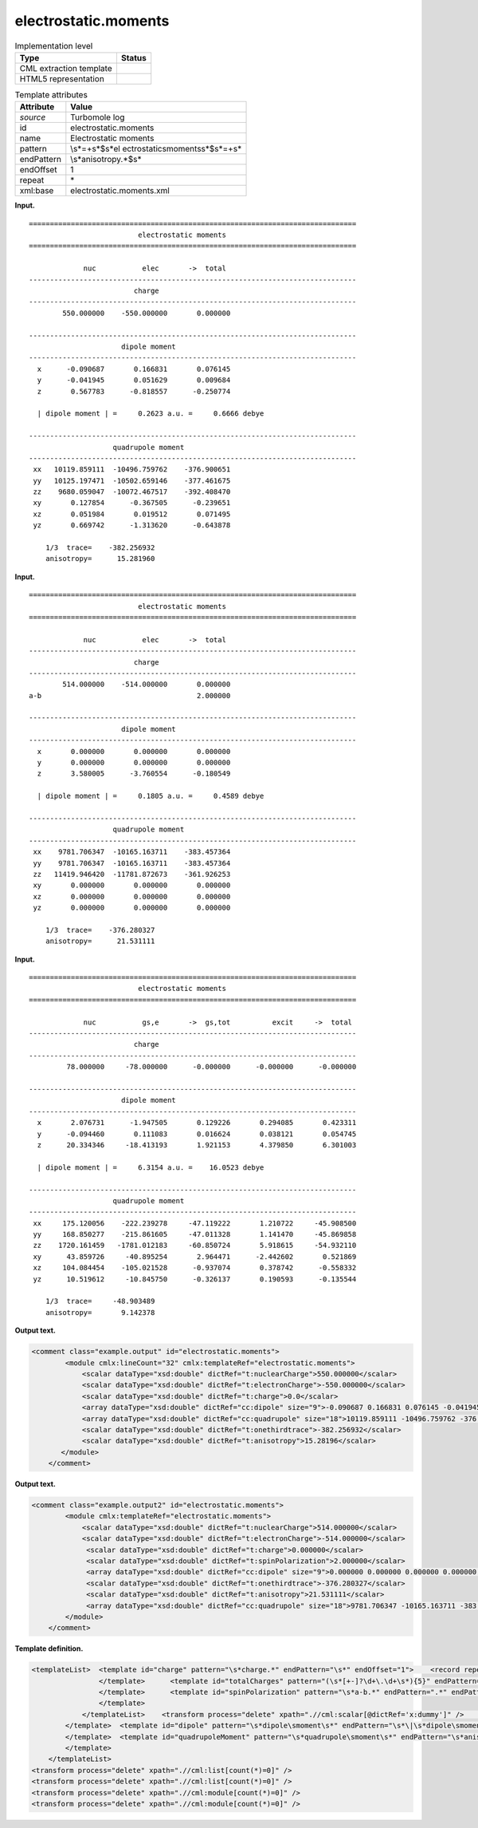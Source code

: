.. _electrostatic.moments-d3e35574:

electrostatic.moments
=====================

.. table:: Implementation level

   +-----------------------------------+-----------------------------------+
   | Type                              | Status                            |
   +===================================+===================================+
   | CML extraction template           | |image0|                          |
   +-----------------------------------+-----------------------------------+
   | HTML5 representation              | |image1|                          |
   +-----------------------------------+-----------------------------------+

.. table:: Template attributes

   +-----------------------------------+-----------------------------------+
   | Attribute                         | Value                             |
   +===================================+===================================+
   | *source*                          | Turbomole log                     |
   +-----------------------------------+-----------------------------------+
   | id                                | electrostatic.moments             |
   +-----------------------------------+-----------------------------------+
   | name                              | Electrostatic moments             |
   +-----------------------------------+-----------------------------------+
   | pattern                           | \\s*=+\s*$\s*el                   |
   |                                   | ectrostatic\smoments\s*$\s*=+\s\* |
   +-----------------------------------+-----------------------------------+
   | endPattern                        | \\s*anisotropy.*$\s\*             |
   +-----------------------------------+-----------------------------------+
   | endOffset                         | 1                                 |
   +-----------------------------------+-----------------------------------+
   | repeat                            | \*                                |
   +-----------------------------------+-----------------------------------+
   | xml:base                          | electrostatic.moments.xml         |
   +-----------------------------------+-----------------------------------+

**Input.**

::

    ==============================================================================
                              electrostatic moments
    ==============================================================================

                 nuc           elec       ->  total
    ------------------------------------------------------------------------------
                             charge      
    ------------------------------------------------------------------------------
            550.000000    -550.000000       0.000000

    ------------------------------------------------------------------------------
                          dipole moment  
    ------------------------------------------------------------------------------
      x      -0.090687       0.166831       0.076145
      y      -0.041945       0.051629       0.009684
      z       0.567783      -0.818557      -0.250774

      | dipole moment | =     0.2623 a.u. =     0.6666 debye 

    ------------------------------------------------------------------------------
                        quadrupole moment
    ------------------------------------------------------------------------------
     xx   10119.859111  -10496.759762    -376.900651
     yy   10125.197471  -10502.659146    -377.461675
     zz    9680.059047  -10072.467517    -392.408470
     xy       0.127854      -0.367505      -0.239651
     xz       0.051984       0.019512       0.071495
     yz       0.669742      -1.313620      -0.643878

        1/3  trace=    -382.256932
        anisotropy=      15.281960
       
       

**Input.**

::

    ==============================================================================
                              electrostatic moments
    ==============================================================================

                 nuc           elec       ->  total
    ------------------------------------------------------------------------------
                             charge      
    ------------------------------------------------------------------------------
            514.000000    -514.000000       0.000000
    a-b                                     2.000000

    ------------------------------------------------------------------------------
                          dipole moment  
    ------------------------------------------------------------------------------
      x       0.000000       0.000000       0.000000
      y       0.000000       0.000000       0.000000
      z       3.580005      -3.760554      -0.180549

      | dipole moment | =     0.1805 a.u. =     0.4589 debye 

    ------------------------------------------------------------------------------
                        quadrupole moment
    ------------------------------------------------------------------------------
     xx    9781.706347  -10165.163711    -383.457364
     yy    9781.706347  -10165.163711    -383.457364
     zz   11419.946420  -11781.872673    -361.926253
     xy       0.000000       0.000000       0.000000
     xz       0.000000       0.000000       0.000000
     yz       0.000000       0.000000       0.000000

        1/3  trace=    -376.280327
        anisotropy=      21.531111
            
       

**Input.**

::

    ==============================================================================
                              electrostatic moments
    ==============================================================================
    
                 nuc           gs,e       ->  gs,tot          excit     ->  total
    ------------------------------------------------------------------------------
                             charge      
    ------------------------------------------------------------------------------
             78.000000     -78.000000      -0.000000      -0.000000      -0.000000
    
    ------------------------------------------------------------------------------
                          dipole moment  
    ------------------------------------------------------------------------------
      x       2.076731      -1.947505       0.129226       0.294085       0.423311
      y      -0.094460       0.111083       0.016624       0.038121       0.054745
      z      20.334346     -18.413193       1.921153       4.379850       6.301003
    
      | dipole moment | =     6.3154 a.u. =    16.0523 debye 
    
    ------------------------------------------------------------------------------
                        quadrupole moment
    ------------------------------------------------------------------------------
     xx     175.120056    -222.239278     -47.119222       1.210722     -45.908500
     yy     168.850277    -215.861605     -47.011328       1.141470     -45.869858
     zz    1720.161459   -1781.012183     -60.850724       5.918615     -54.932110
     xy      43.859726     -40.895254       2.964471      -2.442602       0.521869
     xz     104.084454    -105.021528      -0.937074       0.378742      -0.558332
     yz      10.519612     -10.845750      -0.326137       0.190593      -0.135544
    
        1/3  trace=     -48.903489
        anisotropy=       9.142378
       
       

**Output text.**

.. code:: xml

   <comment class="example.output" id="electrostatic.moments">
           <module cmlx:lineCount="32" cmlx:templateRef="electrostatic.moments">
               <scalar dataType="xsd:double" dictRef="t:nuclearCharge">550.000000</scalar>
               <scalar dataType="xsd:double" dictRef="t:electronCharge">-550.000000</scalar>
               <scalar dataType="xsd:double" dictRef="t:charge">0.0</scalar>
               <array dataType="xsd:double" dictRef="cc:dipole" size="9">-0.090687 0.166831 0.076145 -0.041945 0.051629 0.009684 0.567783 -0.818557 -0.250774</array> 
               <array dataType="xsd:double" dictRef="cc:quadrupole" size="18">10119.859111 -10496.759762 -376.900651 10125.197471 -10502.659146 -377.461675 9680.059047 -10072.467517 -392.40847 0.127854 -0.367505     -0.239651 0.051984 0.019512 0.071495 0.669742 -1.31362 -0.643878</array>
               <scalar dataType="xsd:double" dictRef="t:onethirdtrace">-382.256932</scalar>
               <scalar dataType="xsd:double" dictRef="t:anisotropy">15.28196</scalar>
          </module>
       </comment>

**Output text.**

.. code:: xml

   <comment class="example.output2" id="electrostatic.moments">
           <module cmlx:templateRef="electrostatic.moments">
               <scalar dataType="xsd:double" dictRef="t:nuclearCharge">514.000000</scalar>
               <scalar dataType="xsd:double" dictRef="t:electronCharge">-514.000000</scalar>
                <scalar dataType="xsd:double" dictRef="t:charge">0.000000</scalar>
                <scalar dataType="xsd:double" dictRef="t:spinPolarization">2.000000</scalar>
                <array dataType="xsd:double" dictRef="cc:dipole" size="9">0.000000 0.000000 0.000000 0.000000 0.000000 0.000000 3.580005 -3.760554 -0.180549</array>
                <scalar dataType="xsd:double" dictRef="t:onethirdtrace">-376.280327</scalar>
                <scalar dataType="xsd:double" dictRef="t:anisotropy">21.531111</scalar>
                <array dataType="xsd:double" dictRef="cc:quadrupole" size="18">9781.706347 -10165.163711 -383.457364 9781.706347 -10165.163711 -383.457364 11419.946420 -11781.872673 -361.926253 0.000000 0.000000 0.000000 0.000000 0.000000 0.000000 0.000000 0.000000 0.000000</array>
           </module>
       </comment>

**Template definition.**

.. code:: xml

   <templateList>  <template id="charge" pattern="\s*charge.*" endPattern="\s*" endOffset="1">    <record repeat="2" />    <templateList>      <template id="totalCharges" pattern="(\s*[+-]?\d+\.\d+\s*){3}" endPattern=".*">        <record>{F,t:nuclearCharge}{F,t:electronCharge}{F,t:charge}</record>           
                   </template>      <template id="totalCharges" pattern="(\s*[+-]?\d+\.\d+\s*){5}" endPattern=".*">        <record>{F,t:nuclearCharge}{F,t:electronCharge}{F,x:dummy}{F,x:dummy}{F,t:charge}</record>          
                   </template>      <template id="spinPolarization" pattern="\s*a-b.*" endPattern=".*" endPattern2="~">        <record>\s+.*\s+{F,t:spinPolarization}</record>
                   </template>
               </templateList>    <transform process="delete" xpath=".//cml:scalar[@dictRef='x:dummy']" />    <transform process="pullup" xpath=".//cml:module[@cmlx:templateRef='totalCharges']//cml:scalar" repeat="4" />    <transform process="pullup" xpath=".//cml:scalar[@dictRef='t:spinPolarization']" repeat="3" />
           </template>  <template id="dipole" pattern="\s*dipole\smoment\s*" endPattern="\s*\|\s*dipole\smoment\s*\|.*" endOffset="1">    <record repeat="2" />    <record id="dipole" makeArray="true" repeat="3">\s*\w\s*{3_5F,cc:dipole}</record>    <record repeat="1" />    <record>\s*\|\sdipole\smoment\s\|\s=.*={X,t:debye}debye\s*</record>    <transform process="pullup" xpath=".//cml:array" repeat="2" />    <transform process="pullup" xpath=".//cml:scalar" repeat="2" />
           </template>  <template id="quadrupoleMoment" pattern="\s*quadrupole\smoment\s*" endPattern="\s*anisotropy.*" endOffset="1">    <record repeat="2" />    <record id="quadrupole" makeArray="true" repeat="6">\s*\w\w\s*{3_5F,cc:quadrupole}</record>    <record repeat="1" />    <record id="onethirdtrace">\s*1/3\s*trace={F,t:onethirdtrace}</record>    <record id="anisotropy">\s*anisotropy={F,t:anisotropy}</record>    <transform process="pullup" xpath=".//cml:scalar" repeat="2" />    <transform process="pullup" xpath=".//cml:array" repeat="2" />          
           </template>
       </templateList>
   <transform process="delete" xpath=".//cml:list[count(*)=0]" />
   <transform process="delete" xpath=".//cml:list[count(*)=0]" />
   <transform process="delete" xpath=".//cml:module[count(*)=0]" />
   <transform process="delete" xpath=".//cml:module[count(*)=0]" />

.. |image0| image:: ../../imgs/Total.png
.. |image1| image:: ../../imgs/None.png
